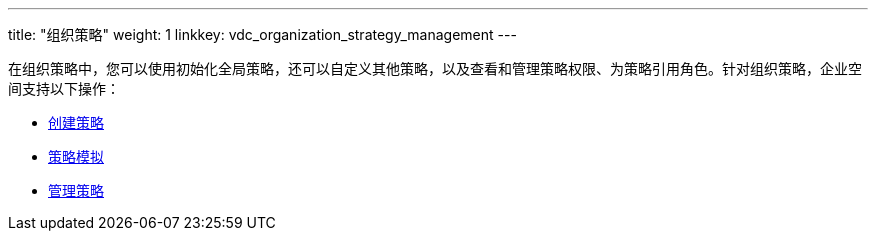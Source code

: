 ---
title: "组织策略"
weight: 1
linkkey: vdc_organization_strategy_management
---

在组织策略中，您可以使用初始化全局策略，还可以自定义其他策略，以及查看和管理策略权限、为策略引用角色。针对组织策略，企业空间支持以下操作：

* link:strategy_create/[创建策略]
* link:strategy_sim[策略模拟]
* link:strategy_edit[管理策略]




